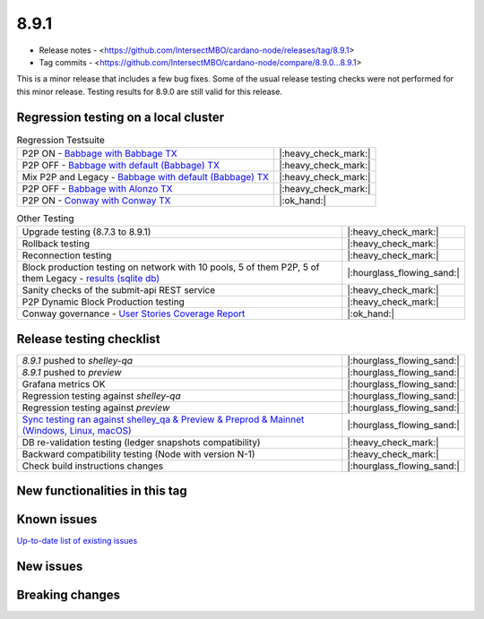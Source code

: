 8.9.1
=====

* Release notes - <https://github.com/IntersectMBO/cardano-node/releases/tag/8.9.1>
* Tag commits - <https://github.com/IntersectMBO/cardano-node/compare/8.9.0...8.9.1>

This is a minor release that includes a few bug fixes. Some of the usual release testing checks were not performed for this minor release. Testing results for 8.9.0 are still valid for this release.


Regression testing on a local cluster
-------------------------------------

.. list-table:: Regression Testsuite
   :header-rows: 0

   * - P2P ON - `Babbage with Babbage TX <https://cardano-tests-reports-3-74-115-22.nip.io/01-regression-tests/8.9.1-babbage_p2p_01/>`__
     - |:heavy_check_mark:|
   * - P2P OFF - `Babbage with default (Babbage) TX <https://cardano-tests-reports-3-74-115-22.nip.io/01-regression-tests/8.9.1-default_legacy_01/>`__
     - |:heavy_check_mark:|
   * - Mix P2P and Legacy - `Babbage with default (Babbage) TX <https://cardano-tests-reports-3-74-115-22.nip.io/01-regression-tests/8.9.1-default_mixed_01/>`__
     - |:heavy_check_mark:|
   * - P2P OFF - `Babbage with Alonzo TX <https://cardano-tests-reports-3-74-115-22.nip.io/01-regression-tests/8.9.1-alonzo_legacy_01/>`__
     - |:heavy_check_mark:|
   * - P2P ON - `Conway with Conway TX <https://cardano-tests-reports-3-74-115-22.nip.io/01-regression-tests/8.9.1-conway_conway_cc_p2p_01/>`__
     - |:ok_hand:|

.. list-table:: Other Testing
   :header-rows: 0

   * - Upgrade testing (8.7.3 to 8.9.1)
     - |:heavy_check_mark:|
   * - Rollback testing
     - |:heavy_check_mark:|
   * - Reconnection testing
     - |:heavy_check_mark:|
   * - Block production testing on network with 10 pools, 5 of them P2P, 5 of them Legacy - `results (sqlite db) <https://cardano-tests-reports-3-74-115-22.nip.io/data/block_production_10pools.db>`__
     - |:hourglass_flowing_sand:|
   * - Sanity checks of the submit-api REST service
     - |:heavy_check_mark:|
   * - P2P Dynamic Block Production testing
     - |:heavy_check_mark:|
   * - Conway governance - `User Stories Coverage Report <https://cardano-tests-reports-3-74-115-22.nip.io/01-regression-tests/8.9.1-conway_conway_cc_p2p_01/tag_8_9_1_chang_user_stories.html>`__
     - |:ok_hand:|


Release testing checklist
-------------------------

.. list-table::
   :header-rows: 0

   * - `8.9.1` pushed to `shelley-qa`
     - |:hourglass_flowing_sand:|
   * - `8.9.1` pushed to `preview`
     - |:hourglass_flowing_sand:|
   * - Grafana metrics OK
     - |:hourglass_flowing_sand:|
   * - Regression testing against `shelley-qa`
     - |:hourglass_flowing_sand:|
   * - Regression testing against `preview`
     - |:hourglass_flowing_sand:|
   * - `Sync testing ran against shelley_qa & Preview & Preprod & Mainnet (Windows, Linux, macOS) <https://tests.cardano.intersectmbo.org/test_results/sync_tests.html>`__
     - |:hourglass_flowing_sand:|
   * - DB re-validation testing (ledger snapshots compatibility)
     - |:heavy_check_mark:|
   * - Backward compatibility testing (Node with version N-1)
     - |:heavy_check_mark:|
   * - Check build instructions changes
     - |:hourglass_flowing_sand:|


New functionalities in this tag
-------------------------------


Known issues
------------

`Up-to-date list of existing issues <https://github.com/IntersectMBO/cardano-node/issues?q=label%3A8.0.0+is%3Aopen>`__


New issues
----------


Breaking changes
----------------
